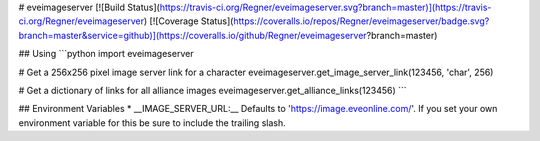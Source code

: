 # eveimageserver
[![Build Status](https://travis-ci.org/Regner/eveimageserver.svg?branch=master)](https://travis-ci.org/Regner/eveimageserver) [![Coverage Status](https://coveralls.io/repos/Regner/eveimageserver/badge.svg?branch=master&service=github)](https://coveralls.io/github/Regner/eveimageserver?branch=master)

## Using
```python
import eveimageserver

# Get a 256x256 pixel image server link for a character
eveimageserver.get_image_server_link(123456, 'char', 256)

# Get a dictionary of links for all alliance images
eveimageserver.get_alliance_links(123456)
```

## Environment Variables
* __IMAGE_SERVER_URL:__ Defaults to 'https://image.eveonline.com/'. If you set
your own environment variable for this be sure to include the trailing slash.


